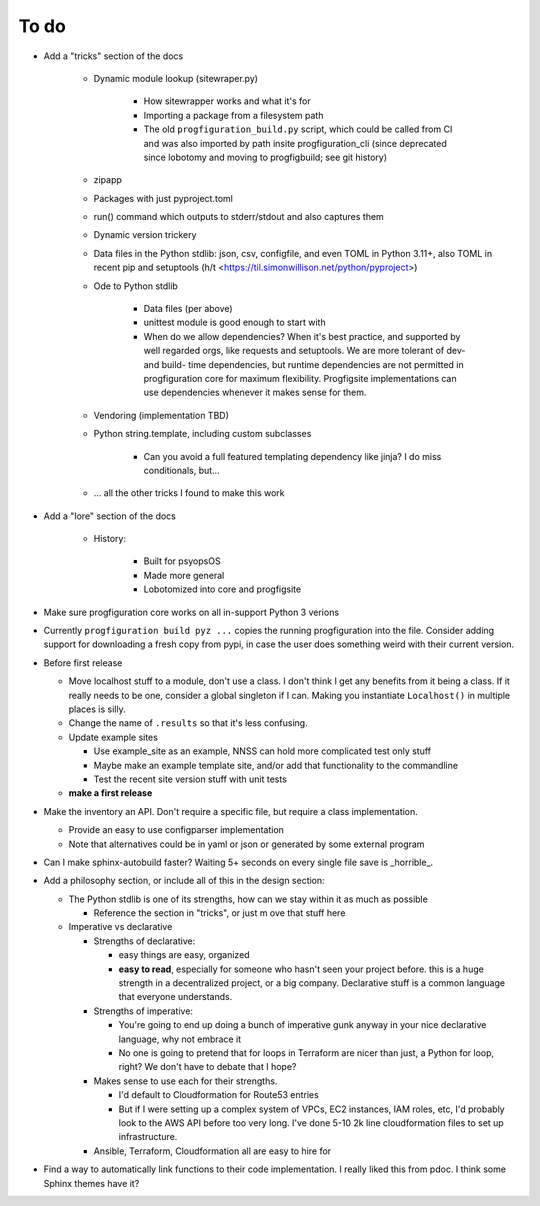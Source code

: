 To do
=====

* Add a "tricks" section of the docs

    * Dynamic module lookup (sitewraper.py)

        * How sitewrapper works and what it's for
        * Importing a package from a filesystem path
        * The old ``progfiguration_build.py`` script, which could be called from CI and was also imported by path insite progfiguration_cli
          (since deprecated since lobotomy and moving to progfigbuild; see git history)

    * zipapp
    * Packages with just pyproject.toml
    * run() command which outputs to stderr/stdout and also captures them
    * Dynamic version trickery
    * Data files in the Python stdlib: json, csv, configfile, and even TOML in Python 3.11+, also TOML in recent pip and setuptools
      (h/t <https://til.simonwillison.net/python/pyproject>)
    * Ode to Python stdlib

        * Data files (per above)
        * unittest module is good enough to start with
        * When do we allow dependencies?
          When it's best practice, and supported by well regarded orgs, like requests and setuptools.
          We are more tolerant of dev- and build- time dependencies,
          but runtime dependencies are not permitted in progfiguration core for maximum flexibility.
          Progfigsite implementations can use dependencies whenever it makes sense for them.

    * Vendoring (implementation TBD)
    * Python string.template, including custom subclasses

        * Can you avoid a full featured templating dependency like jinja?
          I do miss conditionals, but...

    * ... all the other tricks I found to make this work

* Add a "lore" section of the docs

    * History:

        * Built for psyopsOS
        * Made more general
        * Lobotomized into core and progfigsite

* Make sure progfiguration core works on all in-support Python 3 verions
* Currently ``progfiguration build pyz ...`` copies the running progfiguration into the file.
  Consider adding support for downloading a fresh copy from pypi,
  in case the user does something weird with their current version.
* Before first release

  * Move localhost stuff to a module, don't use a class. I don't think I get any benefits from it being a class. If it really needs to be one, consider a global singleton if I can. Making you instantiate ``Localhost()`` in multiple places is silly.
  * Change the name of ``.results`` so that it's less confusing.
  * Update example sites

    * Use example_site as an example, NNSS can hold more complicated test only stuff
    * Maybe make an example template site, and/or add that functionality to the commandline
    * Test the recent site version stuff with unit tests

  * **make a first release**

* Make the inventory an API. Don't require a specific file, but require a class implementation.

  * Provide an easy to use configparser implementation
  * Note that alternatives could be in yaml or json or generated by some external program

* Can I make sphinx-autobuild faster? Waiting 5+ seconds on every single file save is _horrible_.
* Add a philosophy section, or include all of this in the design section:

  * The Python stdlib is one of its strengths, how can we stay within it as much as possible

    * Reference the section in "tricks", or just m ove that stuff here

  * Imperative vs declarative

    * Strengths of declarative:

      * easy things are easy, organized
      * **easy to read**, especially for someone who hasn't seen your project before. this is a huge strength in a decentralized project, or a big company. Declarative stuff is a common language that everyone understands.

    * Strengths of imperative:

      * You're going to end up doing a bunch of imperative gunk anyway in your nice declarative language, why not embrace it
      * No one is going to pretend that for loops in Terraform are nicer than just, a Python for loop, right? We don't have to debate that I hope?

    * Makes sense to use each for their strengths.

      * I'd default to Cloudformation for Route53 entries
      * But if I were setting up a complex system of VPCs, EC2 instances, IAM roles, etc, I'd probably look to the AWS API before too very long. I've done 5-10 2k line cloudformation files to set up infrastructure.

    * Ansible, Terraform, Cloudformation all are easy to hire for

* Find a way to automatically link functions to their code implementation.
  I really liked this from pdoc.
  I think some Sphinx themes have it?

